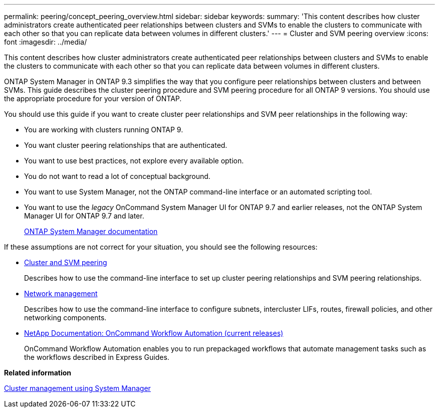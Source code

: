 ---
permalink: peering/concept_peering_overview.html
sidebar: sidebar
keywords:
summary: 'This content describes how cluster administrators create authenticated peer relationships between clusters and SVMs to enable the clusters to communicate with each other so that you can replicate data between volumes in different clusters.'
---
= Cluster and SVM peering overview
:icons: font
:imagesdir: ../media/

[.lead]
This content describes how cluster administrators create authenticated peer relationships between clusters and SVMs to enable the clusters to communicate with each other so that you can replicate data between volumes in different clusters.

ONTAP System Manager in ONTAP 9.3 simplifies the way that you configure peer relationships between clusters and between SVMs. This guide describes the cluster peering procedure and SVM peering procedure for all ONTAP 9 versions. You should use the appropriate procedure for your version of ONTAP.

You should use this guide if you want to create cluster peer relationships and SVM peer relationships in the following way:

* You are working with clusters running ONTAP 9.
* You want cluster peering relationships that are authenticated.
* You want to use best practices, not explore every available option.
* You do not want to read a lot of conceptual background.
* You want to use System Manager, not the ONTAP command-line interface or an automated scripting tool.
* You want to use the _legacy_ OnCommand System Manager UI for ONTAP 9.7 and earlier releases, not the ONTAP System Manager UI for ONTAP 9.7 and later.
+
https://docs.netapp.com/us-en/ontap/[ONTAP System Manager documentation]

If these assumptions are not correct for your situation, you should see the following resources:

* http://docs.netapp.com/ontap-9/topic/com.netapp.doc.pow-csp/home.html[Cluster and SVM peering]
+
Describes how to use the command-line interface to set up cluster peering relationships and SVM peering relationships.

* https://docs.netapp.com/us-en/ontap/networking/index.html[Network management]
+
Describes how to use the command-line interface to configure subnets, intercluster LIFs, routes, firewall policies, and other networking components.

* http://mysupport.netapp.com/documentation/productlibrary/index.html?productID=61550[NetApp Documentation: OnCommand Workflow Automation (current releases)]
+
OnCommand Workflow Automation enables you to run prepackaged workflows that automate management tasks such as the workflows described in Express Guides.

*Related information*

https://docs.netapp.com/ontap-9/topic/com.netapp.doc.onc-sm-help/GUID-DF04A607-30B0-4B98-99C8-CB065C64E670.html[Cluster management using System Manager]
